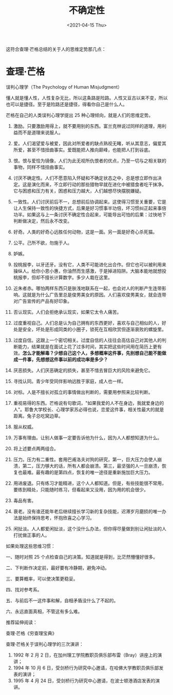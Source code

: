 #+TITLE: 不确定性
#+DATE: <2021-04-15 Thu>
#+HUGO_TAGS: 世界 自己
这符合查理·芒格总结的关于人的思维定势那几点：

* 查理·芒格
误判心理学（The Psychology of Human Misjudgment）

懂人就是懂人性，人性复杂无比，所以这条路是险路。人性又亘古以来不变，所以也可以是捷径。至于是险路还是捷径，得看你自己是什么人。

芒格在自己的人类误判心理学提出 25 种心理倾向，就是人们的思维定势。

1.  激励。只要激励用得上，就不要用别的东西。富兰克林说过同样的道理，用利益而不是道理来说服人。

2.  爱。人们渴望爱与被爱，因此对所爱者的缺点熟视无睹，听从其意志，偏爱其所爱，甚至不惜扭曲事实。爱既能把人推向巅峰，也能把人打到谷底。

3.  恨。恨与爱恰为镜像，人们为此无视所仇恨者的优点，乃至一切与之相关联的事物，同样不惜扭曲事实。

4.  讨厌不确定性。人们不愿意陷入怀疑和不确定状态之中，总是想立即作出决定。这是演化而来，不立即行动的那些猎物早就在进化中被猎食者吃干抹净。它与困惑和压力有关，困惑和压力越大，人们越想尽快摆脱嫌疑。

5.  一致性。人们讨厌前后不一，总想前后协调起来。这使得习惯至关重要，它是让人生保持一致性的快捷方式，后果是好习惯事半功倍，坏习惯纠正起来事倍功半。如果这与上一条讨厌不确定性合起来，可能导出可怕的后果：过快地下判断做决定，然后永不改变。

6.  好奇。人类的好奇心远胜任何动物，这是一面。另一面是好奇心杀死猫。

7.  公平。己所不欲，勿施于人。

8.  妒嫉。

9.  投桃报李，以牙还牙。没有它，人类不可能进化出合作。但它也可以被利用来操纵人。给你小恩小惠，你油然而生感激，于是掉进陷阱。大脑本能地就想投桃报李，但却不擅长计算数字。多少人栽在这里。

10. 近朱者赤。哪怕两样东西只是肤浅地联系在一起，也会对人的判断产生连带影响。这就是为什么广告里总是俊男美女的原因。人们喜欢俊男美女，就会连带对广告宣传的产品有好印象。

11. 否认现实。人们会拒绝承认现实，如果它太令人痛苦。

12. 过度重视自己。人们总是认为自己拥有的东西更好，喜欢与自己相似的人，好处是安全，坏处是形成同类的小圈子，锁死在互相欣赏但逐渐衰败的螺旋里。

13. 过度自信。这跟上一个密切相关。过度自信的人往往会高估自己对其他人的判断能力，结果就是在面试上花了过多时间，其实把这些时间用在简历上更有效。*怎么才能解毒？少想自己这个人，多想概率这件事，先别想自己能不能做成一件事，先想想这件事以前的成功率是多少？*

14. 厌恶损失。人们厌恶确定的损失，甚至不惜去冒巨大的风险来避免它。

15. 寻找认同。青少年受同伴影响远胜于家庭，成人也一样。

16. 对标。人是不擅长对孤立的事情做出判断的，需要用参照来比较判断。

17. 重视易得的东西。芒格说有句歌词，"如果我爱的人不在身边，我就爱身边的人"。耶鲁大学校长、心理学家苏必得也说，恋爱这件事，相关性最大的就是距离。兔子总吃窝边草。

18. 服从权威。

19. 万事有理由。让别人做事一定要告诉他为什么，因为人人都想知道为什么。

20. 将上述要点两两组合。

21. 压力。压力有二重性。套用巴甫洛夫对狗的研究，第一，巨大压力会使人崩溃，第二，压力够大的话，所有人都会崩溃。第三，最坚强的人一旦崩溃，恢复也最难。最有趣的是第四点，恢复的唯一途径是重新施加巨大压力。

22. 用进废退。只有练习才能精进，这个人人都知道。但是，有些技能很不常用，要练到精处，只能随时练习，但看起来又没用，因为用的机会很少。

23. 毒品有害。

24. 衰老。没有谁还能年老后继续擅长学习新的复杂技能，迟滞岁月磨损的唯一办法是始终保持思考，怀抱欣喜之心学习。

25. 闲扯淡。人人都爱闲扯淡，这个没什么办法，但你得尽量做到别让闲扯淡的人打扰做正事的人。

如果处理这些思维习惯：

一、随时对照 25 个点检查自己的决策。知道就是得到，比茫然懵懂好很多。

二、下判断作决定前，最好要有冷静期，避免冲动。

三、要算概率，可以使决策更稳妥。

四、找对参考系。

五、与前后不一这件事和解，自相矛盾没什么了不起的。

六、永远直面真相，不管这有多么难。

推荐延伸阅读：

查理·芒格《穷查理宝典》

查理·芒格关于误判心理学的三次演讲：

1. 1992 年 2 月 2 日，在加州理工学院教职员俱乐部布雷（Bray）讲座上的演讲；
2. 1994 年 10 月 6 日，受剑桥行为研究中心邀请，在哈佛大学教职员俱乐部发表的演讲；
3. 1995 年 4 月 24 日，受剑桥行为研究中心邀请，在波士顿港酒店发表的演讲。